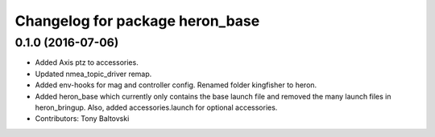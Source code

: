 ^^^^^^^^^^^^^^^^^^^^^^^^^^^^^^^^
Changelog for package heron_base
^^^^^^^^^^^^^^^^^^^^^^^^^^^^^^^^

0.1.0 (2016-07-06)
------------------
* Added Axis ptz to accessories.
* Updated nmea_topic_driver remap.
* Added env-hooks for mag and controller config.  Renamed folder kingfisher to heron.
* Added heron_base which currently only contains the base launch file and removed the many launch files in heron_bringup. Also, added accessories.launch for optional accessories.
* Contributors: Tony Baltovski
